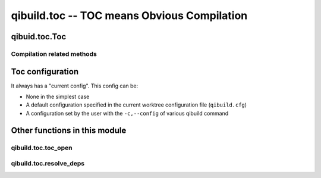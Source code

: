 qibuild.toc -- TOC means Obvious Compilation
============================================

.. py:module:: qibuild.toc



qibuid.toc.Toc
--------------

.. py:class:: Toc(work_tree[ , path_hints=None, config=None, build_type="debug", cmake_flags=None, cmake_generator=None)

    This class inherits from :py:class:`qibuild.qiworktree.WorkTree`,
    so it has a list of projects.

    It contains "high-level" functions.

    Example of use:

    .. code-block:: python

        toc = Toc("/path/to/work/tree", build_type="release")

        # Look for the foo project in the worktree
        foo = toc.get_project("foo")

        # Resolve foo dependencies, call cmake on each of them,
        toc.configure_project(foo)

        # Build the foo project, building all the dependencies in
        # the correct order:
        toc.build_project(foo)


    It also manages build configurations (see :ref:`toc-configuration`)
    cmake flags (see :ref:`handling-cmake-flags`), and dependencies
    resolution.


    .. py:attribute:: toolchain

       A :py:class:`qitoolchain.toolchain.Toolchain` instance.
       Will be built from the active configuration name.

       Thus, ``self.toolchain.toolchain_file`` can be passed as
       `-DCMAKE_TOOLCHAIN_FILE` argument when calling
       :py:meth:`Toc.configure_project`, and
       ``self.toolchain.packages`` can be used to install contents
       of binary packages when calling :py:meth:`Toc.install_project`



Compilation related methods
+++++++++++++++++++++++++++


.. py:method:: Toc.configure_project(project[, clean_first=True)

      Call cmake with correct options.

      Few notes:

      * The cmake flags (``CMAKE_BUILD_TYPE``, or the ``-D`` args coming
        from ``qibuild configure -DFOO_BAR``) have already been passed
        via the toc object. See :py:func:`qibuild.toc.toc_open` and the
        :py:class:`qibuild.project.Project` for the details.

      * If toolchain file is not None, the flag CMAKE_TOOLCHAIN_FILE
          will be set.

      * If clean_first is False, we won't delete CMake's cache.
        This is mainly useful when you are calling cmake NOT from
        `qibuild configure`.


.. py:method:: Toc.build_project(self, project[, incredibuild=False, num_jobs=1, target=None, rebuild=False])

    Build a project.

    Usually we will simply can ``cmake --build``, but for incredibuild
    we need to call `BuildConsole.exe` with an sln.

.. py:method:: Toc.test_project(self, project[, verbose_tests=False, test_name=None])

      Run ctest on a project

      :param verbose_tests: Print the output of the tests
        (calling ``ctest -VV``)
      :param test_name: If given and not None, run only this
        test name


.. py:method:: Toc.install_project(self, project, destdir[ , runtime=False)

    Install the project

    :param project: project name.
    :param destdir: destination. Note that when using `qibuild install`,
      we will first call `cmake` to make sure `CMAKE_INSTALL_PREFIX` is
      ``/``. But this function simply calls ``cmake --target install``
      in the simple case.
    :param runtime: Whether to install the project as a runtime
       package or not.
       (see :ref:`cmake-install` section for the details)

.. _toc-configuration:

Toc configuration
-----------------

It always has a "current config". This config can be:

* None in the simplest case
* A default configuration specified in the current worktree
  configuration file (``qibuild.cfg``)
* A configuration set by the user with the ``-c,--config`` of
  various qibuild command



Other functions in this module
------------------------------

qibuild.toc.toc_open
++++++++++++++++++++


.. py:function:: toc_open(worktree[, args=None)

   Creates a Toc object.

   :param worktree: The worktree to be used. (see :py:class:`qibuild.worktree.WorkTree`)
   :param args: an ``argparse.NameSpace`` object containing
    the arguments passed from the comand line.

   You should always use this function to call Toc methods from
   a qibuild :term:`action`.

qibuild.toc.resolve_deps
++++++++++++++++++++++++


.. py:function:: resolve_deps(toc, args, [runtime=False])

    To be called from a qibuild :term:`action`.  (args being the result
    of parsing with a ArgumentParser object for instance)

    Return a tuple of three lists:
    (projects, package, not_foud), see qibuild.dependencies_solver
    for more documentation.

    Cases handled:
      - nothing specified: get the project from the cwd
      - args.single: do not resolve dependencies
      - args.all: return all projects

